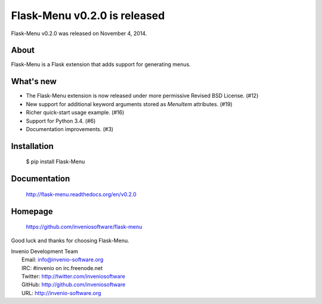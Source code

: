 ===============================
 Flask-Menu v0.2.0 is released
===============================

Flask-Menu v0.2.0 was released on November 4, 2014.

About
-----

Flask-Menu is a Flask extension that adds support for generating
menus.

What's new
----------

- The Flask-Menu extension is now released under more permissive
  Revised BSD License. (#12)
- New support for additional keyword arguments stored as `MenuItem`
  attributes. (#19)
- Richer quick-start usage example. (#16)
- Support for Python 3.4. (#6)
- Documentation improvements. (#3)

Installation
------------

   $ pip install Flask-Menu

Documentation
-------------

   http://flask-menu.readthedocs.org/en/v0.2.0

Homepage
--------

   https://github.com/inveniosoftware/flask-menu

Good luck and thanks for choosing Flask-Menu.

| Invenio Development Team
|   Email: info@invenio-software.org
|   IRC: #invenio on irc.freenode.net
|   Twitter: http://twitter.com/inveniosoftware
|   GitHub: http://github.com/inveniosoftware
|   URL: http://invenio-software.org
